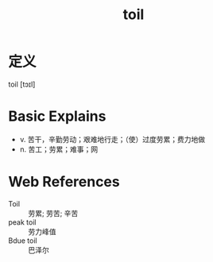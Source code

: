 #+title: toil
#+roam_tags:英语单词

* 定义
  
toil [tɔɪl]

* Basic Explains
- v. 苦干，辛勤劳动；艰难地行走；（使）过度劳累；费力地做
- n. 苦工；劳累；难事；网

* Web References
- Toil :: 劳累; 劳苦; 辛苦
- peak toil :: 劳力峰值
- Bdue toil :: 巴泽尔
